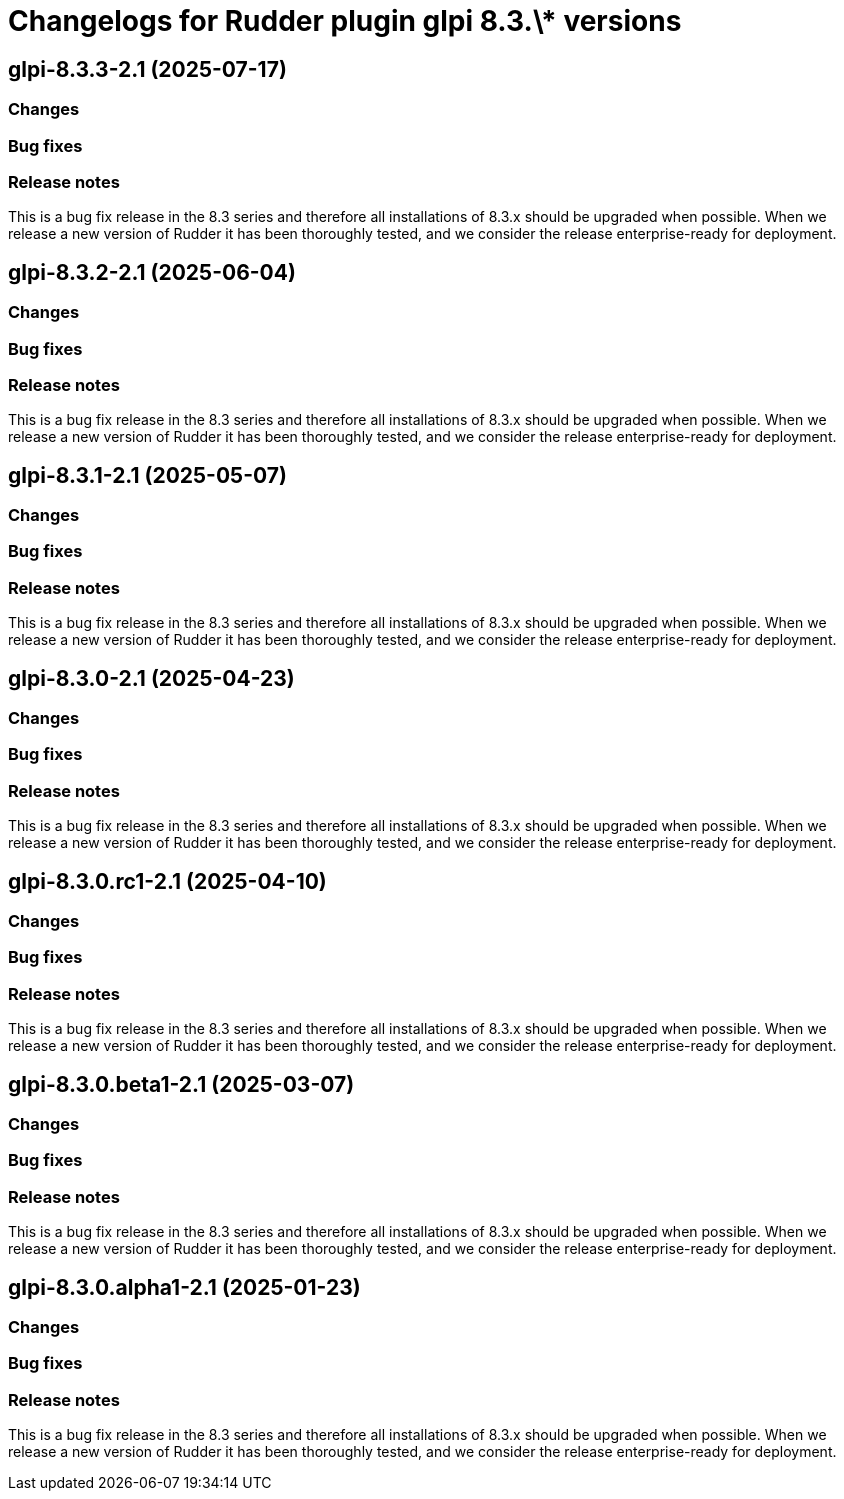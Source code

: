 = Changelogs for Rudder plugin glpi 8.3.\* versions

== glpi-8.3.3-2.1 (2025-07-17)

=== Changes


=== Bug fixes

=== Release notes

This is a bug fix release in the 8.3 series and therefore all installations of 8.3.x should be upgraded when possible. When we release a new version of Rudder it has been thoroughly tested, and we consider the release enterprise-ready for deployment.

== glpi-8.3.2-2.1 (2025-06-04)

=== Changes


=== Bug fixes

=== Release notes

This is a bug fix release in the 8.3 series and therefore all installations of 8.3.x should be upgraded when possible. When we release a new version of Rudder it has been thoroughly tested, and we consider the release enterprise-ready for deployment.

== glpi-8.3.1-2.1 (2025-05-07)

=== Changes


=== Bug fixes

=== Release notes

This is a bug fix release in the 8.3 series and therefore all installations of 8.3.x should be upgraded when possible. When we release a new version of Rudder it has been thoroughly tested, and we consider the release enterprise-ready for deployment.

== glpi-8.3.0-2.1 (2025-04-23)

=== Changes


=== Bug fixes

=== Release notes

This is a bug fix release in the 8.3 series and therefore all installations of 8.3.x should be upgraded when possible. When we release a new version of Rudder it has been thoroughly tested, and we consider the release enterprise-ready for deployment.

== glpi-8.3.0.rc1-2.1 (2025-04-10)

=== Changes


=== Bug fixes

=== Release notes

This is a bug fix release in the 8.3 series and therefore all installations of 8.3.x should be upgraded when possible. When we release a new version of Rudder it has been thoroughly tested, and we consider the release enterprise-ready for deployment.

== glpi-8.3.0.beta1-2.1 (2025-03-07)

=== Changes


=== Bug fixes

=== Release notes

This is a bug fix release in the 8.3 series and therefore all installations of 8.3.x should be upgraded when possible. When we release a new version of Rudder it has been thoroughly tested, and we consider the release enterprise-ready for deployment.

== glpi-8.3.0.alpha1-2.1 (2025-01-23)

=== Changes


=== Bug fixes

=== Release notes

This is a bug fix release in the 8.3 series and therefore all installations of 8.3.x should be upgraded when possible. When we release a new version of Rudder it has been thoroughly tested, and we consider the release enterprise-ready for deployment.

